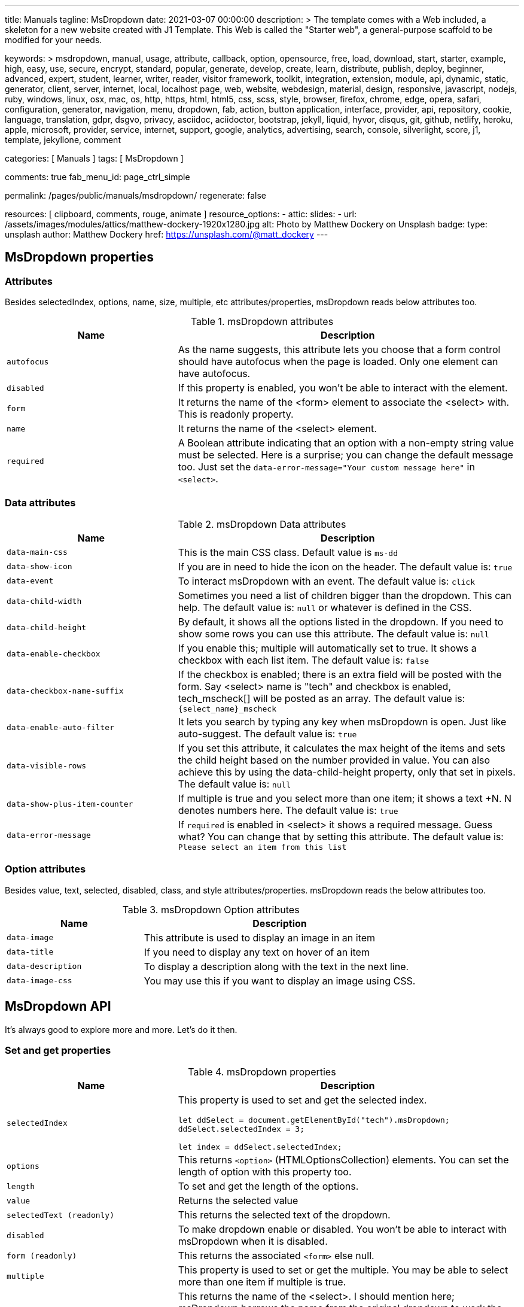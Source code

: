 ---
title:                                  Manuals
tagline:                                MsDropdown
date:                                   2021-03-07 00:00:00
description: >
                                        The template comes with a Web included, a skeleton for
                                        a new website created with J1 Template. This Web is called
                                        the "Starter web", a general-purpose scaffold to be modified
                                        for your needs.

keywords: >
                                        msdropdown, manual, usage, attribute, callback, option,
                                        opensource, free, load, download, start, starter, example,
                                        high, easy, use, secure, encrypt, standard, popular,
                                        generate, develop, create, learn, distribute, publish, deploy,
                                        beginner, advanced, expert, student, learner, writer, reader, visitor
                                        framework, toolkit, integration, extension, module, api,
                                        dynamic, static, generator, client, server, internet, local, localhost
                                        page, web, website, webdesign, material, design, responsive,
                                        javascript, nodejs, ruby, windows, linux, osx, mac, os,
                                        http, https, html, html5, css, scss, style,
                                        browser, firefox, chrome, edge, opera, safari,
                                        configuration, generator, navigation, menu, dropdown, fab, action, button
                                        application, interface, provider, api, repository,
                                        cookie, language, translation, gdpr, dsgvo, privacy,
                                        asciidoc, aciidoctor, bootstrap, jekyll, liquid,
                                        hyvor, disqus, git, github, netlify, heroku, apple, microsoft,
                                        provider, service, internet, support,
                                        google, analytics, advertising, search, console, silverlight, score,
                                        j1, template, jekyllone, comment

categories:                             [ Manuals ]
tags:                                   [ MsDropdown ]

comments:                               true
fab_menu_id:                            page_ctrl_simple

permalink:                              /pages/public/manuals/msdropdown/
regenerate:                             false

resources:                              [ clipboard, comments, rouge, animate ]
resource_options:
  - attic:
      slides:
        - url:                          /assets/images/modules/attics/matthew-dockery-1920x1280.jpg
          alt:                          Photo by Matthew Dockery on Unsplash
          badge:
            type:                       unsplash
            author:                     Matthew Dockery
            href:                       https://unsplash.com/@matt_dockery
---

== MsDropdown properties

=== Attributes

Besides selectedIndex, options, name, size, multiple, etc attributes/properties,
msDropdown reads below attributes too.

.msDropdown attributes
[cols="4a,8a", options="header", width="100%", role="rtable mt-3"]
|===
|Name |Description

|`autofocus`
|As the name suggests, this attribute lets you choose that a form control
should have autofocus when the page is loaded. Only one element can have
autofocus.

|`disabled`
|If this property is enabled, you won't be able to interact with the
element.

|`form`
|It returns the name of the <form> element to associate the <select>
with. This is readonly property.

|`name`
|It returns the name of the <select> element.

|`required`
|A Boolean attribute indicating that an option with a non-empty string
value must be selected. Here is a surprise; you can change the default
message too. Just set the
`data-error-message="Your custom message here"` in `<select>`.

|===

=== Data attributes

.msDropdown Data attributes
[cols="4a,8a", options="header", width="100%", role="rtable mt-3"]
|===
|Name |Description

|`data-main-css`
|This is the main CSS class. Default value is `ms-dd`

|`data-show-icon`
|If you are in need to hide the icon on the header. The default value
is: `true`

|`data-event`
|To interact msDropdown with an event. The default value is: `click`

|`data-child-width`
|Sometimes you need a list of children bigger than the dropdown. This can
help. The default value is: `null` or whatever is defined in the CSS.

|`data-child-height`
|By default, it shows all the options listed in the dropdown. If you
need to show some rows you can use this attribute. The default value is:
`null`

|`data-enable-checkbox`
|If you enable this; multiple will automatically set to true. It shows a
checkbox with each list item. The default value is: `false`

|`data-checkbox-name-suffix`
|If the checkbox is enabled; there is an extra field will be posted
with the form. Say <select> name is "tech" and checkbox is enabled,
tech_mscheck[] will be posted as an array. The default value is:
`{select_name}_mscheck`

|`data-enable-auto-filter`
|It lets you search by typing any key when msDropdown is open. Just like
auto-suggest. The default value is: `true`

|`data-visible-rows`
|If you set this attribute, it calculates the max height of the items
and sets the child height based on the number provided in value. You can
also achieve this by using the data-child-height property, only that set
in pixels. The default value is: `null`

|`data-show-plus-item-counter`
|If multiple is true and you select more than one item; it shows a text
+N. N denotes numbers here. The default value is: `true`

|`data-error-message`
|If `required` is enabled in <select> it shows a required message. Guess
what? You can change that by setting this attribute. The default value
is: `Please select an item from this list`
|===

=== Option attributes

Besides value, text, selected, disabled, class, and style attributes/properties.
msDropdown reads the below attributes too.

.msDropdown Option attributes
[cols="4a,8a", options="header", width="100%", role="rtable mt-3"]
|===
|Name |Description

|`data-image`
|This attribute is used to display an image in an item

|`data-title`
|If you need to display any text on hover of an item

|`data-description`
|To display a description along with the text in the next line.

|`data-image-css`
|You may use this if you want to display an image using CSS.

|===

== MsDropdown API

It's always good to explore more and more. Let's do it then.

=== Set and get properties

.msDropdown properties
[cols="4a,8a", options="header", width="100%", role="rtable mt-3"]
|===
|Name |Description

|`selectedIndex`
|This property is used to set and get the selected index. +

[source, js]
----
let ddSelect = document.getElementById("tech").msDropdown;
//To set the value
ddSelect.selectedIndex = 3;

//To get get value
let index = ddSelect.selectedIndex;
----

|`options`
|This returns `<option>` (HTMLOptionsCollection) elements. You can set
the length of option with this property too. +

|`length`
|To set and get the length of the options.

|`value`
|Returns the selected value

|`selectedText (readonly)`
|This returns the selected text of the dropdown.

|`disabled`
|To make dropdown enable or disabled. You won't be able to interact with
msDropdown when it is disabled.

|`form (readonly)`
|This returns the associated `<form>` else null.

|`multiple`
|This property is used to set or get the multiple. You may be able to
select more than one item if multiple is true.

|`name`
|This returns the name of the <select>. I should mention here; msDropdown
borrows the name from the original dropdown to work the "required"
attribute.

|`required`
|A Boolean attribute indicating that an option with a non-empty string
value must be selected. Here is a surprise; you can change the default
message too. Just set the
`data-error-message="Your custom message here"` in `<select>`.

|`size`
|If the size is greater than 1, It will be converted as a list. The size
determines the number of rows to show.

|`selectedOptions (readonly)`
|It returns the selected <option>.

|`children (readonly)`
|It returns the list of options.

|`uiData (readonly)`
|It returns the selected data. You may find the following properties in
this one object. `isArray` will be true if data,UI, index etc will be
return as an array. +

[source, js]
----
{data: {
        "image": "../dist/images/icons/icon_games.gif",
        "title": "",
        "description": "",
        "value": "games",
        "text": "Games",
        "className": "",
        "imageCss": "",
        "index": 2,
        "selected": true,
        "disabled": false,
        "internalStyle": ""
        },
        ui: <li>,
        index: 2,
        option: <options>,
        isArray:false
}
----

|`version (readonly)`
|This returns the current version of the msDropdown.

|===

=== Access or set these properties

Here is an example. The below dropdown id is "tech". Each element has a
new property called "msDropdown" once it's converted to msDropdown/image
dropdown. You can access all the public properties and methods from that
one.

[source, js]
----
let ddSelect = document.getElementById("tech").msDropdown;
----

Select a property:

Reminder: I've made `ddSelect` as a global variable on this page. You
can play with that in `console`.

selectedIndex options length selectedText disabled form multiple name
required size selectedOptions children uiData

Try to copy-paste the below code in the console. You can set and get all
the properties.

[source, js]
----
ddSelect.selectedIndex = 0;
----

=== Public methods

.Public methods
[cols="4a,8a", options="header", width="100%", role="rtable mt-3"]
|===
|Name |Description

|`setSettingAttribute`
|Set the settings attributes, and you have an option to remake the
msDropdown by passing `true` in the last argument. +

[source, js]
----
/**
*
* @param key
* @param value
* @param shouldRefresh
*/
setSettingAttribute(key, value, shouldRefresh);
----

Below are available keys and default values: +
[source, js]
----
{
  byJson: {
      data: null, selectedIndex: 0, name: null,
      size: 0, multiple: false, width: 250
      },
  mainCss: 'ms-dd',
  rowHeight: null,
  visibleRows: null,
  showIcon: true,
  zIndex: 9999,
  event:'click',
  style: '',
  childWidth:null,
  childHeight:null,
  enableCheckbox:false,
  checkboxNameSuffix:'_mscheck',
  showPlusItemCounter:true,
  enableAutoFilter:true,
  showListCounter:false,
  errorMessage:'Please select an item from this list',
  on: {create: null,open: null,close: null,add: null,remove: null,
    change: null,blur: null,click: null,dblclick: null,mousemove: null,
    mouseover: null,mouseout: null,focus: null,mousedown: null,mouseup: null}
}
----

|`add`
|Add an item to select. You can pass second param as index; where you
want to insert this item. +

[source, js]
----
/**
* Object can be pass as below
* new Option("Label", "value") or
* {text:"Label", value:"value"}
* or Label as string
* or full object ie {text:"", value:"", description:'', image:'', className:'' title:'', imageCss:''}
* @param obj {option \| object}
* @param index {int}
*/
add(item, index);

// You may use any of the below example
//
ddSelect.add("HashtagCms");
ddSelect.add(new Option("HashtagCms", "https://www.hashtagcms.org"));
ddSelect.add({text:"HashtagCms", value:"https://www.hashtagcms.org"});
ddSelect.add({text:"HashtagCms", value:"https://www.hashtagcms.org", description:"Laravel open-source CMS"});
----

|`remove`
|Remove an item from <select>. And it returns the removed item with
uiData. +

[source, js]
----
/**
* @param index {int}
* @return uiData
*/
remove(index)
----

|`next`
|Move to the next index/item +

[source, js]
----
next()
----

|`previous`
|Move to the previous index/item +

[source, js]
----
previous()
----

|`open`
|Open the dropdown +

[source, js]
----
open()
----

|`close`
|Close the dropdown +

[source, js]
----
close()
----

|`namedItem`
|If you have given any name of an option, will be returned. say, <option
name="cd"></option> +

[source, js]
----
/**
* @param name {string}
* @param withData {boolean}
*/
namedItem(name, withData)
----

|`item`
|Return `<option>` element based on the index that you have passed in the
argument. `uiData` will also be returned if you pass withData=true +

[source, js]
----
/**
* @param index {int}
* @param withData {boolean}
*/
item(index, withData)
----

|`visible`
|Show hide or get status of visibility. +

[source, js]
----
/**
* @param isShow
* @return {boolean}
*/
visible
----

| `showRows` \| `visibleRows`
|Calculate first item height and set child height. +

[source, js]
----
/**
* @param numberOfRows {int}
*/
showRows(numberOfRows)
----

|`on`
|Add an event on the dropdown. Below are possible event types you can
pass in the argument:

`create` \| `open` \| `close` \| `add` \| `remove` \| `change` \|
`blur` \| `click` \| `dblclick` \| `mousemove` \| `mouseover` \|
`mouseout` \| `focus` \| `mousedown` \| `mouseup` +

[source, js]
----
/**
* @param type {string}
* @param fn {function}
*/
on(type, fn)
----

.Example
[source, js]
----
ddSelect.on("change", function() {console.log(ddSelect.uiData});
----

|`off`
|Remove event listener. +

[source, js]
----
/**
* @param type {string}
* @param fn {function}
*/
off(type, fn);
----

|`updateUiAndValue`
|In case there UI is not updated. You can call this method. +

[source, js]
----
updateUiAndValue()
----

|`refresh`
|Recreatea a msDropdown. +

[source, js]
----
refresh()
----

|`destroy`
|Remove msDropdown and returns back to the original dropdown. +

[source, js]
----
destroy()
----

|===


== Examples


=== Simple dropdown

Email FAQ Games Music Phone Graph Secured Video CD

There are two ways that you can apply msDropdown on <select> element

. You can add `is="ms-dropdown"`attributes. Like we have in the
below example.

[source, html]
----
<select class="tech" name="tech" is="ms-dropdown">
    <option value="" selected>Please select one</option>
    <option data-image="./dist/images/icons/icon_email.gif" value="email">Email</option>
    <option data-image="./dist/images/icons/icon_faq.gif" value="faq">FAQ</option>
    <option data-image="./dist/images/icons/icon_games.gif" value="games">Games</option>
    <option data-image="./dist/images/icons/icon_music.gif" value="music">Music</option>
    <option data-image="./dist/images/icons/icon_phone.gif" value="phone">Phone</option>
    <option data-image="./dist/images/icons/icon_sales.gif" value="graph">Graph</option>
    <option data-image="./dist/images/icons/icon_secure.gif" value="secured">Secured</option>
    <option data-image="./dist/images/icons/icon_video.gif" value="video">Video</option>
    <option data-image="./dist/images/icons/icon_cd.gif" name="cd" value="cd">CD</option>
</select>
----

[start=2]
. You don't need the below code if you have already included
  `dd.min.js` in the bottom of the page. Like I've mentioned in the
  installation section. +

In case you want to convert later by script, you can use the below code.
You may use a CSS selector too. +

[source, js]
----
MsDropdown.make('#select_element');
//or
new MsDropdown('.select_elements');
----

=== Dropdown with description

Did you notice? There is an extra attribute `data-description` in `<option>`.

[source, html]
----
<select id="payments" name="payments" is="ms-dropdown" data-enable-auto-filter="false" required>
  <option value="" data-description="Choose your payment gateway">Payment Gateway</option>
  <option value="amex" data-image="./dist/images/icons/Amex-56.png" data-description="My life. My card...">Amex</option>
  <option value="Discover" data-image="./dist/images/icons/Discover-56.png" data-description="It pays to Discover...">Discover</option>
  <option value="Mastercard" data-image="./dist/images/icons/Mastercard-56.png" data-title="For everything else..." data-description="For everything else...">Mastercard</option>
  <option value="cash" data-image="./dist/images/icons/Cash-56.png" data-description="Pay at your doorstep...">Cash on delivery</option>
  <option value="Visa" data-image="./dist/images/icons/Visa-56.png" data-description="All you need...">Visa</option>
  <option value="Paypal" data-image="./dist/images/icons/Paypal-56.png" data-description="Pay and get paid...">Paypal</option>
</select>
----

=== Dropdown with checkboxes

Email FAQ Games Music Phone Graph Secured Video CD

[source, html]
----
<select name="tech_with_checkbox" is="ms-dropdown" data-enable-checkbox="true">
  <option data-image="./dist/images/icons/icon_email.gif"  value="email">Email</option>
  <option data-image="./dist/images/icons/icon_faq.gif"  value="faq">FAQ</option>
  <option data-image="./dist/images/icons/icon_games.gif"  selected value="games">Games</option>
  <option data-image="./dist/images/icons/icon_music.gif" value="music">Music</option>
  <option data-image="./dist/images/icons/icon_phone.gif" value="phone">Phone</option>
  <option data-image="./dist/images/icons/icon_sales.gif"  value="graph">Graph</option>
  <option data-image="./dist/images/icons/icon_secure.gif" value="secured">Secured</option>
  <option data-image="./dist/images/icons/icon_video.gif" value="video">Video</option>
  <option data-image="./dist/images/icons/icon_cd.gif" name="cd" value="cd">CD</option>
</select>
----

=== Option groups

[source, html]
----
<select is="ms-dropdown" name="car_group">
  <optgroup label="Mercedes Benz">
    <option>Mercedes-Benz GLA</option>
    <option>Mercedes-Benz S-Class</option>
    <option>Mercedes-Benz E-Class</option>
    <option>Mercedes-Benz GLS</option>
  </optgroup>
  <optgroup label="Jaguar">
    <option>Jaguar F-TYPE</option>
    <option selected>Jaguar XE</option>
    <option>Jaguar F-Pace</option>
    <option>Jaguar I-Pace</option>
    <option>Jaguar XF</option>
  </optgroup>
</select>
----

=== Dropdown with CSS images

[source, html]
----
<select name="countries" id="countries" is="ms-dropdown" data-child-height="315">
  <option value='ad' data-image-css="flag ad" data-title="Andorra">Andorra</option>
  <option value='ae' data-image-css="flag ae" data-title="United Arab Emirates">United Arab Emirates</option>
  <option value='af' data-image-css="flag af" data-title="Afghanistan">Afghanistan</option>
  ...
  <option value='zr' data-image-css="flag zr" data-title="Zaire (former)">Zaire (former)</option>
  <option value='zw' data-image-css="flag zw" data-title="Zimbabwe">Zimbabwe</option>
</select>
----

=== Dropdown as a list

Please select one Email FAQ Games Music Phone Graph Secured Video CD

[source, html]
----
<select name="gameList[]" is="ms-dropdown" multiple size="5">
  <option value="" selected>Please select one</option>
  <option data-image="./dist/images/icons/icon_email.gif"  value="email">Email</option>
  <option data-image="./dist/images/icons/icon_faq.gif"  value="faq">FAQ</option>
  <option data-image="./dist/images/icons/icon_games.gif"  value="games">Games</option>
  <option data-image="./dist/images/icons/icon_music.gif" value="music">Music</option>
  <option data-image="./dist/images/icons/icon_phone.gif" value="phone">Phone</option>
  <option data-image="./dist/images/icons/icon_sales.gif"  value="graph">Graph</option>
  <option data-image="./dist/images/icons/icon_secure.gif" value="secured">Secured</option>
  <option data-image="./dist/images/icons/icon_video.gif" value="video">Video</option>
  <option data-image="./dist/images/icons/icon_cd.gif" name="cd" value="cd">CD</option>
</select>
----

=== Create Dropdown from JSON object

[source, js]
----
[
  {description:'Choose your payment gateway', value:'', text:'Payment Gateway'},
  {image:'/assets/mywork/web-components/image-dropdown/images/icons/Amex-56.png', description:'My life. My card...', value:'amex', text:'Amex'},
  {image:'/assets/mywork/web-components/image-dropdown/images/icons/Discover-56.png', description:'It pays to Discover...', value:'Discover', text:'Discover'},
  {image:'/assets/mywork/web-components/image-dropdown/images/icons/Mastercard-56.png', title:'For everything else...', description:'For everything else...', value:'Mastercard', text:'Mastercard'},
  {image:'/assets/mywork/web-components/image-dropdown/images/icons/Cash-56.png', description:'Sorry not available...', value:'cash', text:'Cash on delivery', disabled:true},
  {image:'/assets/mywork/web-components/image-dropdown/images/icons/Visa-56.png', description:'All you need...', value:'Visa', text:'Visa'},
  {image:'/assets/mywork/web-components/image-dropdown/images/icons/Paypal-56.png', description:'Pay and get paid...', value:'Paypal', text:'Paypal'}
];
----

Below method is being called on "Click here to convert by above json"
button.

[source, html]
----
<script>
  function makeDd() {
    'use strict';
    //get the data from above json string
    let json = new function (`return ${document.getElementById('json_data').innerHTML}`)();
    //clean the holder
    document.getElementById("json_dropdown").innerHTML = "";

    //convert to msDropdown
    MsDropdown.make("#json_dropdown", {
        byJson: {
            data: json, selectedIndex: 0, name: "json_dropdown",
            size: 0, multiple: false, width: 450
        },
        enableAutoFilter:false
    });
    //or we can use like this too.
    /*new MsDropdown(document.getElementById("json_dropdown"), {
        byJson: {
            data: json, name: "json_dropdown"
        }
    });*/
  }
</script>
----

=== What are the settings params

If you are creating with the help of JavaScript you might need this.
So, how do you create it? Syntax is below

[source, js]
----
//Style 1
MsDropdown.make("element", {...settings});

//Style 2
new MsDropdown(document.getElementById("element_id"), {...settings});
----

And what are the settings params you can pass to the msDropdown? It is
similar to the data-attributes, those I've mentioned above in this
document. Only difference is that you passed as a camelCase key without
the "data-". For example if you want to set child width, you passed in
attribute as `data-child-width="300px"` whereas you need to pass in
settings as `childWidth:'300px'`

So, here is an example what you can pass in settings.

[source, js]
----
MsDropdown.make("element", {
  byJson: {
      data: null, selectedIndex: 0, name: null,
      size: 0, multiple: false, width: 250
      },
  mainCss: 'ms-dd',
  rowHeight: null,
  visibleRows: null,
  showIcon: true,
  zIndex: 9999,
  event:'click',
  style: '',
  childWidth:null,
  childHeight:null,
  enableCheckbox:false,
  checkboxNameSuffix:'_mscheck',
  showPlusItemCounter:true,
  enableAutoFilter:true,
  showListCounter:false,
  errorMessage:'Please select an item from this list',
  on: { create: null,open: null,close: null,add: null,remove: null,
        change: null,blur: null,click: null,dblclick: null,mousemove: null,
        mouseover: null,mouseout: null,focus: null,mousedown: null,
        mouseup: null
      }
});
----
